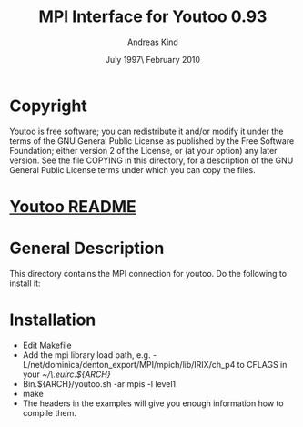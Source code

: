 #                            -*- mode: org; -*-
#
#+TITLE:              MPI Interface for Youtoo 0.93
#+AUTHOR:                     Andreas Kind
#+DATE:               July 1997\\Updated February 2010
#+LINK:           http://www.cs.bath.ac.uk/~jap/ak1/youtoo
#+OPTIONS: ^:{} email:nil

* Copyright
  Youtoo is free software; you can redistribute it and/or modify it under the
  terms of the GNU General Public License as published by the Free Software
  Foundation; either version 2 of the License, or (at your option) any later
  version.  See the file COPYING in this directory, for a description of the GNU
  General Public License terms under which you can copy the files.

* [[file:../../README.org][Youtoo README]]

* General Description
  This directory contains the MPI connection for youtoo. Do the following to
  install it:

* Installation
  + Edit Makefile
  + Add the mpi library load path,
    e.g. -L/net/dominica/denton_export/MPI/mpich/lib/IRIX/ch_p4 to CFLAGS in
    your /~/\.eulrc.${ARCH}/
  + Bin.${ARCH}/youtoo.sh -ar mpis -l level1
  + make
  + The headers in the examples will give you enough information how to compile
    them.
